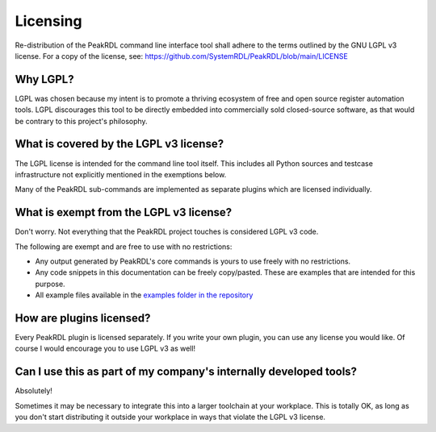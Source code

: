 Licensing
=========

Re-distribution of the PeakRDL command line interface tool shall adhere to the
terms outlined by the GNU LGPL v3 license. For a copy of the license, see:
https://github.com/SystemRDL/PeakRDL/blob/main/LICENSE


Why LGPL?
---------
LGPL was chosen because my intent is to promote a thriving ecosystem of free and
open source register automation tools. LGPL discourages this tool to be directly
embedded into commercially sold closed-source software, as that would be
contrary to this project's philosophy.


What is covered by the LGPL v3 license?
---------------------------------------
The LGPL license is intended for the command line tool itself. This includes all
Python sources and testcase infrastructure not explicitly mentioned in the
exemptions below.

Many of the PeakRDL sub-commands are implemented as separate plugins which are
licensed individually.


What is exempt from the LGPL v3 license?
---------------------------------------
Don't worry. Not everything that the PeakRDL project touches is considered
LGPL v3 code.

The following are exempt and are free to use with no restrictions:

*   Any output generated by PeakRDL's core commands is yours to use freely with no restrictions.
*   Any code snippets in this documentation can be freely copy/pasted. These are
    examples that are intended for this purpose.
*   All example files available in the `examples folder in the repository <https://github.com/SystemRDL/PeakRDL/tree/main/examples>`_


How are plugins licensed?
-------------------------
Every PeakRDL plugin is licensed separately. If you write your own plugin, you
can use any license you would like. Of course I would encourage you to use
LGPL v3 as well!


Can I use this as part of my company's internally developed tools?
------------------------------------------------------------------
Absolutely!

Sometimes it may be necessary to integrate this into a larger toolchain at your
workplace. This is totally OK, as long as you don't start distributing it
outside your workplace in ways that violate the LGPL v3 license.
